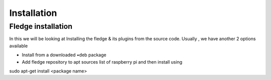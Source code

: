 ********
Installation
********

Fledge installation
=====

In this we will be looking at Installing the fledge & its plugins from the source code. Usually , we have another 2 options available
 
- Install from a downloaded •deb package
- Add fledge repository to apt sources list of raspberry pi and then install using

.. code-block:: console

sudo apt-get install <package name>
